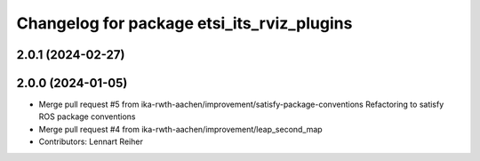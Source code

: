 ^^^^^^^^^^^^^^^^^^^^^^^^^^^^^^^^^^^^^^^^^^^
Changelog for package etsi_its_rviz_plugins
^^^^^^^^^^^^^^^^^^^^^^^^^^^^^^^^^^^^^^^^^^^

2.0.1 (2024-02-27)
------------------

2.0.0 (2024-01-05)
------------------
* Merge pull request #5 from ika-rwth-aachen/improvement/satisfy-package-conventions
  Refactoring to satisfy ROS package conventions
* Merge pull request #4 from ika-rwth-aachen/improvement/leap_second_map
* Contributors: Lennart Reiher
